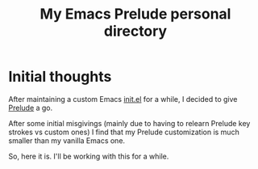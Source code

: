 #+TITLE: My Emacs Prelude personal directory

* Initial thoughts

After maintaining a custom Emacs [[https://gist.github.com/otech-nl/a31925696c96b8314d284b23626e1979][init.el]] for a while, I decided to give [[https://github.com/bbatsov/prelude][Prelude]] a go.

After some initial misgivings (mainly due to having to relearn Prelude key strokes vs custom ones) I find that my Prelude customization is much smaller than my vanilla Emacs one.

So, here it is. I'll be working with this for a while.
